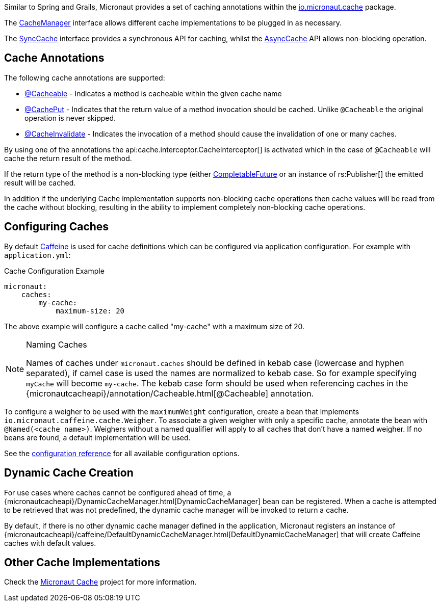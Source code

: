 Similar to Spring and Grails, Micronaut provides a set of caching annotations within the link:{micronautcacheapi}/package-summary.html[io.micronaut.cache] package.

The link:{micronautcacheapi}/CacheManager.html[CacheManager] interface allows different cache implementations to be plugged in as necessary.

The link:{micronautcacheapi}/SyncCache.html[SyncCache] interface provides a synchronous API for caching, whilst the link:{micronautcacheapi}/AsyncCache.html[AsyncCache] API allows non-blocking operation.

== Cache Annotations

The following cache annotations are supported:

- link:{micronautcacheapi}/annotation/Cacheable.html[@Cacheable] - Indicates a method is cacheable within the given cache name
- link:{micronautcacheapi}/annotation/CachePut.html[@CachePut] - Indicates that the return value of a method invocation should be cached. Unlike `@Cacheable` the original operation is never skipped.
- link:{micronautcacheapi}/annotation/CacheInvalidate.html[@CacheInvalidate] - Indicates the invocation of a method should cause the invalidation of one or many caches.


By using one of the annotations the api:cache.interceptor.CacheInterceptor[] is activated which in the case of `@Cacheable` will cache the return result of the method.

If the return type of the method is a non-blocking type (either link:{jdkapi}/java/util/concurrent/CompletableFuture.html[CompletableFuture] or an instance of rs:Publisher[] the emitted result will be cached.

In addition if the underlying Cache implementation supports non-blocking cache operations then cache values will be read from the cache without blocking, resulting in the ability to implement completely non-blocking cache operations.


== Configuring Caches

By default https://github.com/ben-manes/caffeine[Caffeine] is used for cache definitions which can be configured via application configuration. For example with `application.yml`:

.Cache Configuration Example
[source,yaml]
----
micronaut:
    caches:
        my-cache:
            maximum-size: 20
----

The above example will configure a cache called "my-cache" with a maximum size of 20.

[NOTE]
.Naming Caches
====
Names of caches under `micronaut.caches` should be defined in kebab case (lowercase and hyphen separated), if camel case is used the names are normalized to kebab case. So for example specifying `myCache` will become `my-cache`. The kebab case form should be used when referencing caches in the {micronautcacheapi}/annotation/Cacheable.html[@Cacheable] annotation.
====

To configure a weigher to be used with the `maximumWeight` configuration, create a bean that implements `io.micronaut.caffeine.cache.Weigher`. To associate a given weigher with only a specific cache, annotate the bean with `@Named(<cache name>)`. Weighers without a named qualifier will apply to all caches that don't have a named weigher. If no beans are found, a default implementation will be used.

See the https://micronaut-projects.github.io/micronaut-cache/latest/guide/configurationreference.html#io.micronaut.cache.caffeine.DefaultCacheConfiguration[configuration reference] for all available configuration options.

== Dynamic Cache Creation

For use cases where caches cannot be configured ahead of time, a {micronautcacheapi}/DynamicCacheManager.html[DynamicCacheManager] bean can be registered. When a cache is attempted to be retrieved that was not predefined, the dynamic cache manager will be invoked to return a cache.

By default, if there is no other dynamic cache manager defined in the application, Micronaut registers an instance of {micronautcacheapi}/caffeine/DefaultDynamicCacheManager.html[DefaultDynamicCacheManager] that will create Caffeine caches with default values.

== Other Cache Implementations

Check the https://micronaut-projects.github.io/micronaut-cache/latest/guide/index.html[Micronaut Cache] project for more
information.
